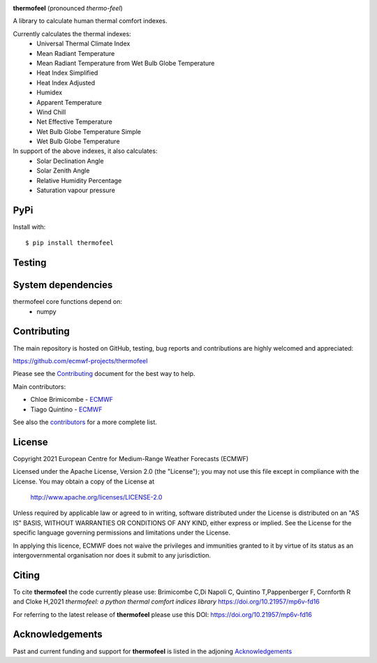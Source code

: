 .. image:: https://raw.githubusercontent.com/ecmwf-projects/thermofeel/master/thermofeel.png
  :width: 600
  :alt: thermofeel logo

|license| |tag_release| |commits_since_release| |last_commit|

**thermofeel** (pronounced *thermo-feel*)

A library to calculate human thermal comfort indexes.

Currently calculates the thermal indexes:
 * Universal Thermal Climate Index
 * Mean Radiant Temperature
 * Mean Radiant Temperature from Wet Bulb Globe Temperature
 * Heat Index Simplified
 * Heat Index Adjusted
 * Humidex
 * Apparent Temperature
 * Wind Chill
 * Net Effective Temperature
 * Wet Bulb Globe Temperature Simple
 * Wet Bulb Globe Temperature
 
In support of the above indexes, it also calculates:
 * Solar Declination Angle
 * Solar Zenith Angle
 * Relative Humidity Percentage
 * Saturation vapour pressure


PyPi
====

|pypi_status|  |pypi_release| |pypi_downloads| |code_size| 

Install with::

    $ pip install thermofeel

Testing
=======

|python-publish| |test-coverage| |codecov| 

System dependencies
===================

thermofeel core functions depend on:
 * numpy

Contributing
============

The main repository is hosted on GitHub, testing, bug reports and contributions are highly welcomed and appreciated:

https://github.com/ecmwf-projects/thermofeel

Please see the Contributing_ document for the best way to help.

.. _Contributing: https://github.com/ecmwf-projects/thermofeel/blob/master/CONTRIBUTING.rst

Main contributors:

- Chloe Brimicombe - `ECMWF <https://ecmwf.int>`_
- Tiago Quintino - `ECMWF <https://ecmwf.int>`_

See also the `contributors <https://github.com/ecmwf-projects/thermofeel/contributors>`_ for a more complete list.


License
=======

Copyright 2021 European Centre for Medium-Range Weather Forecasts (ECMWF)

Licensed under the Apache License, Version 2.0 (the "License");
you may not use this file except in compliance with the License.
You may obtain a copy of the License at

    http://www.apache.org/licenses/LICENSE-2.0

Unless required by applicable law or agreed to in writing, software
distributed under the License is distributed on an "AS IS" BASIS,
WITHOUT WARRANTIES OR CONDITIONS OF ANY KIND, either express or implied.
See the License for the specific language governing permissions and
limitations under the License.

In applying this licence, ECMWF does not waive the privileges and immunities
granted to it by virtue of its status as an intergovernmental organisation nor
does it submit to any jurisdiction.

Citing
======

..
  In publications, please use our paper in SoftwareX as the main citation for **thermofeel**. 
  
To cite **thermofeel** the code currently please use: 
Brimicombe C,Di Napoli C, Quintino T,Pappenberger F, Cornforth R and Cloke H,2021 
*thermofeel: a python thermal comfort indices library* https://doi.org/10.21957/mp6v-fd16

For referring to the latest release of **thermofeel** please use this DOI: https://doi.org/10.21957/mp6v-fd16



Acknowledgements
================
Past and current funding and support for **thermofeel** is listed in the adjoning Acknowledgements_


.. _Acknowledgements: https://github.com/ecmwf-projects/thermofeel/blob/master/ACKNOWLEDGEMENTS.rst


.. |last_commit| image:: https://img.shields.io/github/last-commit/ecmwf-projects/thermofeel
    :target: https://github.com/ecmwf-projects/thermofeel

.. |commits_since_release| image:: https://img.shields.io/github/commits-since/ecmwf-projects/thermofeel/latest?sort=semver
    :target: https://github.com/ecmwf-projects/thermofeel

.. |license| image:: https://img.shields.io/github/license/ecmwf-projects/thermofeel
    :target: https://www.apache.org/licenses/LICENSE-2.0.html

.. |pypi_release| image:: https://img.shields.io/pypi/v/thermofeel?color=green
    :target: https://pypi.org/project/thermofeel

.. |pypi_status| image:: https://img.shields.io/pypi/status/thermofeel
    :target: https://pypi.org/project/thermofeel

.. |tag_release| image:: https://img.shields.io/github/v/release/ecmwf-projects/thermofeel?sort=semver
    :target: https://github.com/ecmwf-projects/thermofeel

.. |codecov| image:: https://codecov.io/gh/ecmwf-projects/thermofeel/branch/master/graph/badge.svg
  :target: https://codecov.io/gh/ecmwf-projects/thermofeel

.. |python-publish| image:: https://github.com/ecmwf-projects/thermofeel/actions/workflows/python-publish.yml/badge.svg
  :target: https://github.com/ecmwf-projects/thermofeel/actions

.. |test-coverage| image:: https://github.com/ecmwf-projects/thermofeel/actions/workflows/test-coverage.yml/badge.svg
  :target: https://github.com/ecmwf-projects/thermofeel/actions

.. |pypi_downloads| image:: https://img.shields.io/pypi/dm/thermofeel
  :target: https://pypi.org/project/thermofeel

.. |code_size| image:: https://img.shields.io/github/languages/code-size/ecmwf-projects/thermofeel?color=green
  :target: https://github.com/ecmwf-projects/thermofeel




  

